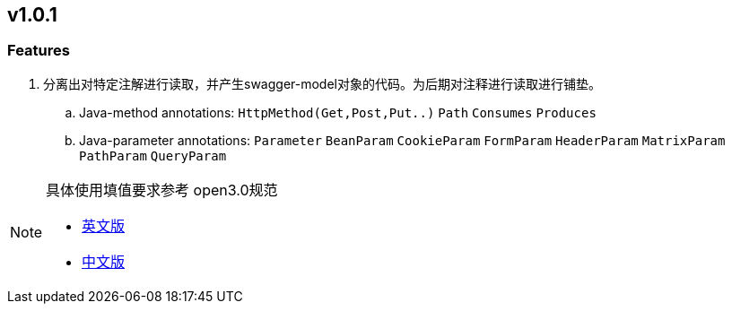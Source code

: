 
== v1.0.1
=== Features

. 分离出对特定注解进行读取，并产生swagger-model对象的代码。为后期对注释进行读取进行铺垫。

.. Java-method annotations: `HttpMethod(Get,Post,Put..)` `Path` `Consumes` `Produces`
.. Java-parameter annotations: `Parameter` `BeanParam` `CookieParam` `FormParam` `HeaderParam` `MatrixParam` `PathParam` `QueryParam`


[NOTE]
====
具体使用填值要求参考 open3.0规范

* link:++ http://spec.openapis.org/oas/v3.0.1#parameter-object ++[英文版]

* link:++ https://github.com/fishead/OpenAPI-Specification/blob/master/versions/3.0.0.zhCN.md#parameterObject ++[中文版]
====


